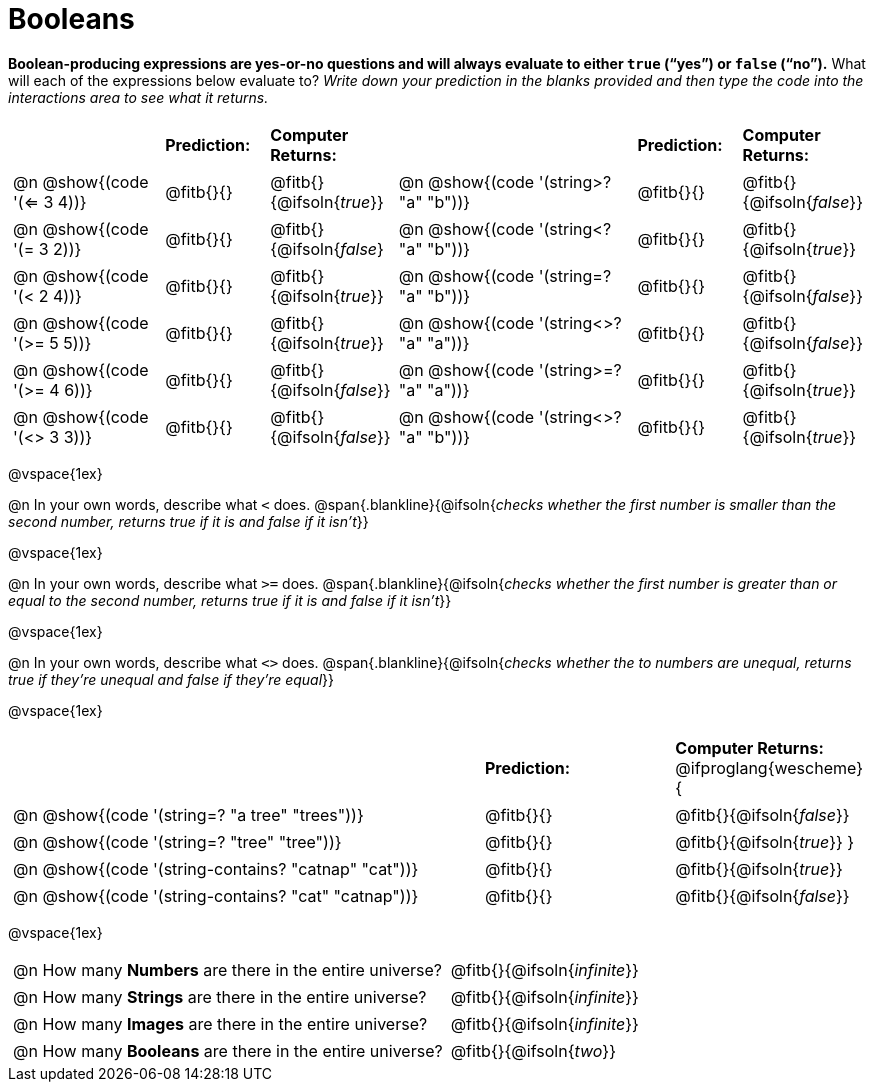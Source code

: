 = Booleans

*Boolean-producing expressions are yes-or-no questions and will always evaluate to either `true` (“yes”) or `false` (“no”).* What will each of the expressions below evaluate to? _Write down your prediction in the blanks provided and then type the code into the interactions area to see what it returns._

++++
<style>
/** fitb CSS experiment **/
#content td p { display: table; width: 100%; }
#content td .fitb { display: table-cell; width: 90%; }
#content td {padding-bottom: 0px !important;}
#content table .autonum::after { content: ')'; }
</style>
++++


[.table1, cols="3,.>2,.>2,5,.>2,.>2", frame="none", grid="none", stripes="none"]
|===
|								    		| *Prediction:*	| *Computer Returns:*
|                                			| *Prediction:*	| *Computer Returns:*

|@n @show{(code '(<= 3 4))}   		| @fitb{}{}  | @fitb{}{@ifsoln{_true_}}
|@n @show{(code '(string>? "a" "b"))} | @fitb{}{}  | @fitb{}{@ifsoln{_false_}}

|@n @show{(code '(= 3 2))}			| @fitb{}{}	| @fitb{}{@ifsoln{_false_}
|@n @show{(code '(string<? "a" "b"))}	| @fitb{}{}	| @fitb{}{@ifsoln{_true_}}

|@n @show{(code '(< 2 4))}			| @fitb{}{}	| @fitb{}{@ifsoln{_true_}}
|@n @show{(code '(string=? "a" "b"))}	| @fitb{}{}	| @fitb{}{@ifsoln{_false_}}

|@n @show{(code '(>= 5 5))}			| @fitb{}{}	| @fitb{}{@ifsoln{_true_}}
|@n @show{(code '(string<>? "a" "a"))}| @fitb{}{}	| @fitb{}{@ifsoln{_false_}}

|@n @show{(code '(>= 4 6))}			| @fitb{}{}	| @fitb{}{@ifsoln{_false_}}
|@n @show{(code '(string>=? "a" "a"))}| @fitb{}{}	| @fitb{}{@ifsoln{_true_}}


|@n @show{(code '(<> 3 3))}			| @fitb{}{}	| @fitb{}{@ifsoln{_false_}}
|@n @show{(code '(string<>? "a" "b"))}| @fitb{}{}	| @fitb{}{@ifsoln{_true_}}
|===

@vspace{1ex}

@n In your own words, describe what `<` does.
@span{.blankline}{@ifsoln{_checks whether the first number is smaller than the second number, returns true if it is and false if it isn't_}}

@vspace{1ex}

@n In your own words, describe what `>=` does.
@span{.blankline}{@ifsoln{_checks whether the first number is greater than or equal to the second number, returns true if it is and false if it isn't_}}

@vspace{1ex}

@n In your own words, describe what `<>` does.
@span{.blankline}{@ifsoln{_checks whether the to numbers are unequal, returns true if they're unequal and false if they're equal_}}

@vspace{1ex}

[cols="5, .>2, .>2", frame="none", grid="none", stripes="none"]
|===
|															 | *Prediction:*	| *Computer Returns:*
@ifproglang{wescheme}{
|@n @show{(code '(string=? "a tree" "trees"))} 	 	 | @fitb{}{}		| @fitb{}{@ifsoln{_false_}}
|@n @show{(code '(string=? "tree"   "tree"))}		 	 | @fitb{}{}		| @fitb{}{@ifsoln{_true_}}
}
|@n @show{(code '(string-contains?  "catnap" "cat"))}  | @fitb{}{}		| @fitb{}{@ifsoln{_true_}}
|@n @show{(code '(string-contains?  "cat" "catnap"))}	 | @fitb{}{}		| @fitb{}{@ifsoln{_false_}}
|===

@vspace{1ex}

[cols=".>10, .>6", frame="none", stripes="none", grid="none"]
|===
|@n How many *Numbers* are there in the entire universe? 	| @fitb{}{@ifsoln{_infinite_}}
|@n How many *Strings* are there in the entire universe?	| @fitb{}{@ifsoln{_infinite_}}
|@n How many *Images* are there in the entire universe?		| @fitb{}{@ifsoln{_infinite_}}
|@n How many *Booleans* are there in the entire universe?	| @fitb{}{@ifsoln{_two_}}
|===
